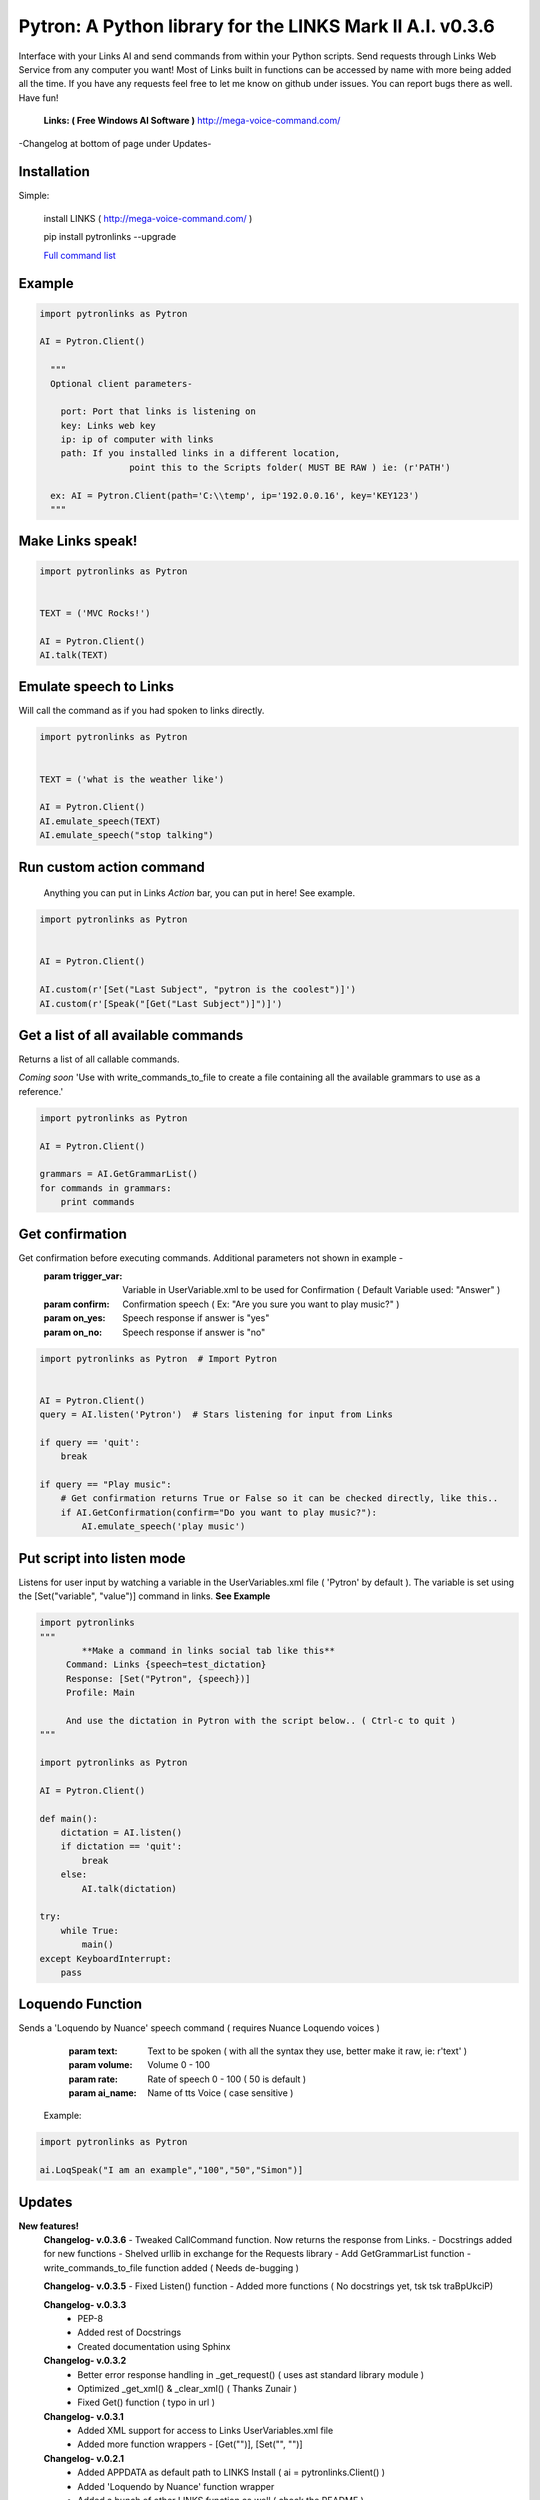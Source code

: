 ==========================================================
Pytron: A Python library for the LINKS Mark II A.I. v0.3.6
==========================================================

Interface with your Links AI and send commands from within your Python scripts. Send requests through Links Web Service
from any computer you want! Most of Links built in functions can be accessed by name with more being added all the time.
If you have any requests feel free to let me know on github under issues. You can report bugs there as well. Have fun!

  **Links: ( Free Windows AI Software )**
  http://mega-voice-command.com/

-Changelog at bottom of page under Updates-

Installation
============

Simple:

    install LINKS   ( http://mega-voice-command.com/ )
    
    pip install pytronlinks --upgrade

    `Full command list <http://pythonhosted.org/pytronlinks/genindex.html>`_ 
   

    
Example
=======

.. code-block:: python

    import pytronlinks as Pytron

    AI = Pytron.Client()

      """
      Optional client parameters-

        port: Port that links is listening on
        key: Links web key
        ip: ip of computer with links
        path: If you installed links in a different location,
                     point this to the Scripts folder( MUST BE RAW ) ie: (r'PATH')

      ex: AI = Pytron.Client(path='C:\\temp', ip='192.0.0.16', key='KEY123')
      """


Make Links speak!
=================

.. code-block:: python

    import pytronlinks as Pytron

    
    TEXT = ('MVC Rocks!')

    AI = Pytron.Client()
    AI.talk(TEXT)


Emulate speech to Links
=======================

Will call the command as if you had spoken to links directly.

.. code-block:: python

    import pytronlinks as Pytron

    
    TEXT = ('what is the weather like')

    AI = Pytron.Client()
    AI.emulate_speech(TEXT)
    AI.emulate_speech("stop talking")


Run custom action command
=========================

 Anything you can put in Links *Action* bar, you can put in here! See example.

.. code-block:: python

    import pytronlinks as Pytron


    AI = Pytron.Client()

    AI.custom(r'[Set("Last Subject", "pytron is the coolest")]')
    AI.custom(r'[Speak("[Get("Last Subject")]")]')


Get a list of all available commands
====================================

Returns a list of all callable commands.

*Coming soon*
'Use with write_commands_to_file to create a file containing all the available grammars to use as a reference.'

.. code-block:: python

    import pytronlinks as Pytron

    AI = Pytron.Client()

    grammars = AI.GetGrammarList()
    for commands in grammars:
        print commands


Get confirmation
================

Get confirmation before executing commands. Additional parameters not shown in example -
        :param trigger_var: Variable in UserVariable.xml to be used for Confirmation ( Default Variable used: "Answer" )
        :param confirm: Confirmation speech ( Ex: "Are you sure you want to play music?" )
        :param on_yes: Speech response if answer is "yes"
        :param on_no: Speech response if answer is "no"

.. code-block:: python

    import pytronlinks as Pytron  # Import Pytron


    AI = Pytron.Client()
    query = AI.listen('Pytron')  # Stars listening for input from Links

    if query == 'quit':
        break

    if query == "Play music":
        # Get confirmation returns True or False so it can be checked directly, like this..
        if AI.GetConfirmation(confirm="Do you want to play music?"):
            AI.emulate_speech('play music')


Put script into listen mode
===========================

Listens for user input by watching a variable in the UserVariables.xml file ( 'Pytron' by default ). The variable is
set using the [Set("variable", "value")] command in links. **See Example**

.. code-block:: python

    import pytronlinks
    """
            **Make a command in links social tab like this**
         Command: Links {speech=test_dictation}
         Response: [Set("Pytron", {speech})]
         Profile: Main

         And use the dictation in Pytron with the script below.. ( Ctrl-c to quit )
    """

    import pytronlinks as Pytron

    AI = Pytron.Client()

    def main():
        dictation = AI.listen()
        if dictation == 'quit':
            break
        else:
            AI.talk(dictation)

    try:
        while True:
            main()
    except KeyboardInterrupt:
        pass


Loquendo Function
=================

Sends a 'Loquendo by Nuance' speech command ( requires Nuance Loquendo voices )

        :param text: Text to be spoken ( with all the syntax they use, better make it raw, ie: r'text' )
        :param volume: Volume 0 - 100
        :param rate: Rate of speech 0 - 100 ( 50 is default )
        :param ai_name: Name of tts Voice ( case sensitive )

  Example:

.. code-block:: python

    import pytronlinks as Pytron

    ai.LoqSpeak("I am an example","100","50","Simon")]
    
Updates
=======

**New features!**
    **Changelog- v.0.3.6**
    - Tweaked CallCommand function. Now returns the response from Links.
    - Docstrings added for new functions
    - Shelved urllib in exchange for the Requests library
    - Add GetGrammarList function
    - write_commands_to_file function added ( Needs de-bugging )

    **Changelog- v.0.3.5**
    - Fixed Listen() function
    - Added more functions ( No docstrings yet, tsk tsk traBpUkciP)

    **Changelog- v.0.3.3**
      - PEP-8
      - Added rest of Docstrings
      - Created documentation using Sphinx

    **Changelog- v.0.3.2**
      - Better error response handling in _get_request() ( uses ast standard library module )
      - Optimized _get_xml() & _clear_xml() ( Thanks Zunair )
      - Fixed Get() function  ( typo in url )

    **Changelog- v.0.3.1**
      - Added XML support for access to Links UserVariables.xml file
      - Added more function wrappers - [Get("")], [Set("", "")]

    **Changelog- v.0.2.1**
      - Added APPDATA as default path to LINKS Install ( ai = pytronlinks.Client() )
      - Added 'Loquendo by Nuance' function wrapper
      - Added a bunch of other LINKS function as well ( check the README )
      - Adding get json response verification ( Adding type of response as parameter )
      - Added custom function parser



Authors
=======

Scott Doucet / aka: traBpUkciP / aka: Duroktar / `<https://github.com/Duroktar/>`__
